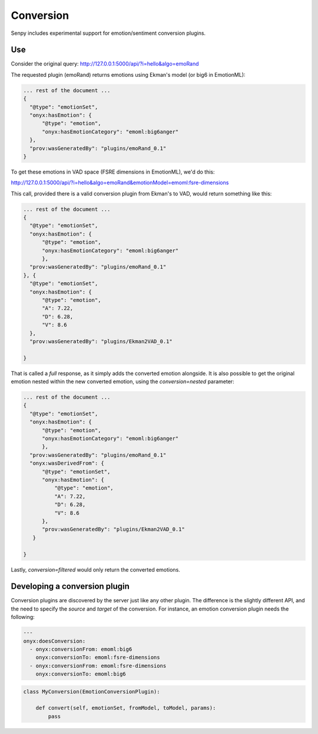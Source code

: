 Conversion
----------

Senpy includes experimental support for emotion/sentiment conversion plugins.


Use
===

Consider the original query: http://127.0.0.1:5000/api/?i=hello&algo=emoRand

The requested plugin (emoRand) returns emotions using Ekman's model (or big6 in EmotionML):

.. code:: json


          ... rest of the document ...
          {
            "@type": "emotionSet",
            "onyx:hasEmotion": {
                "@type": "emotion",
                "onyx:hasEmotionCategory": "emoml:big6anger"
            },
            "prov:wasGeneratedBy": "plugins/emoRand_0.1"
          }

          

To get these emotions in VAD space (FSRE dimensions in EmotionML), we'd do this:

http://127.0.0.1:5000/api/?i=hello&algo=emoRand&emotionModel=emoml:fsre-dimensions

This call, provided there is a valid conversion plugin from Ekman's to VAD, would return something like this:

.. code:: json


          ... rest of the document ...
          {
            "@type": "emotionSet",
            "onyx:hasEmotion": {
                "@type": "emotion",
                "onyx:hasEmotionCategory": "emoml:big6anger"
                },
            "prov:wasGeneratedBy": "plugins/emoRand_0.1"
          }, {
            "@type": "emotionSet",
            "onyx:hasEmotion": {
                "@type": "emotion",
                "A": 7.22,
                "D": 6.28,
                "V": 8.6
            },
            "prov:wasGeneratedBy": "plugins/Ekman2VAD_0.1"

          }


That is called a *full* response, as it simply adds the converted emotion alongside.
It is also possible to get the original emotion nested within the new converted emotion, using the `conversion=nested` parameter:

.. code:: json


          ... rest of the document ...
          {
            "@type": "emotionSet",
            "onyx:hasEmotion": {
                "@type": "emotion",
                "onyx:hasEmotionCategory": "emoml:big6anger"
                },
            "prov:wasGeneratedBy": "plugins/emoRand_0.1"
            "onyx:wasDerivedFrom": {
                "@type": "emotionSet",
                "onyx:hasEmotion": {
                    "@type": "emotion",
                    "A": 7.22,
                    "D": 6.28,
                    "V": 8.6
                },
                "prov:wasGeneratedBy": "plugins/Ekman2VAD_0.1"
             }

          }


Lastly, `conversion=filtered` would only return the converted emotions.

Developing a conversion plugin
================================

Conversion plugins are discovered by the server just like any other plugin.
The difference is the slightly different API, and the need to specify the `source` and `target` of the conversion.
For instance, an emotion conversion plugin needs the following:


.. code:: yaml
          

          ---
          onyx:doesConversion:
            - onyx:conversionFrom: emoml:big6
              onyx:conversionTo: emoml:fsre-dimensions
            - onyx:conversionFrom: emoml:fsre-dimensions
              onyx:conversionTo: emoml:big6




.. code:: python


          class MyConversion(EmotionConversionPlugin):

              def convert(self, emotionSet, fromModel, toModel, params):
                  pass
